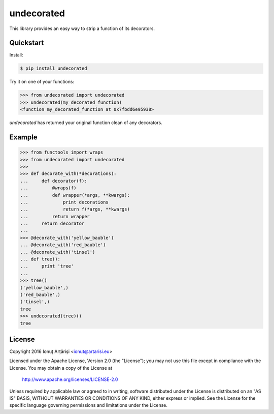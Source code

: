 undecorated
-----------

This library provides an easy way to strip a function of its decorators.

.. image:: https://travis-ci.org/mapleoin/undecorated.svg?branch=master
    :target: https://travis-ci.org/mapleoin/undecorated


Quickstart
``````````

Install:

.. code:: bash

    $ pip install undecorated

Try it on one of your functions:

.. code:: python

   >>> from undecorated import undecorated
   >>> undecorated(my_decorated_function)
   <function my_decorated_function at 0x7fbdd6e95938>

`undecorated` has returned your original function clean of any decorators.


Example
```````

.. code:: python

    >>> from functools import wraps
    >>> from undecorated import undecorated
    >>>
    >>> def decorate_with(*decorations):
    ...     def decorator(f):
    ...         @wraps(f)
    ...         def wrapper(*args, **kwargs):
    ...             print decorations
    ...             return f(*args, **kwargs)
    ...         return wrapper
    ...     return decorator
    ... 
    >>> @decorate_with('yellow_bauble')
    ... @decorate_with('red_bauble')
    ... @decorate_with('tinsel')
    ... def tree():
    ...     print 'tree'
    ... 
    >>> tree()
    ('yellow_bauble',)
    ('red_bauble',)
    ('tinsel',)
    tree
    >>> undecorated(tree)()
    tree


License
```````

Copyright 2016 Ionuț Arțăriși <ionut@artarisi.eu>

Licensed under the Apache License, Version 2.0 (the "License");
you may not use this file except in compliance with the License.
You may obtain a copy of the License at

    http://www.apache.org/licenses/LICENSE-2.0

Unless required by applicable law or agreed to in writing, software
distributed under the License is distributed on an "AS IS" BASIS,
WITHOUT WARRANTIES OR CONDITIONS OF ANY KIND, either express or implied.
See the License for the specific language governing permissions and
limitations under the License.


